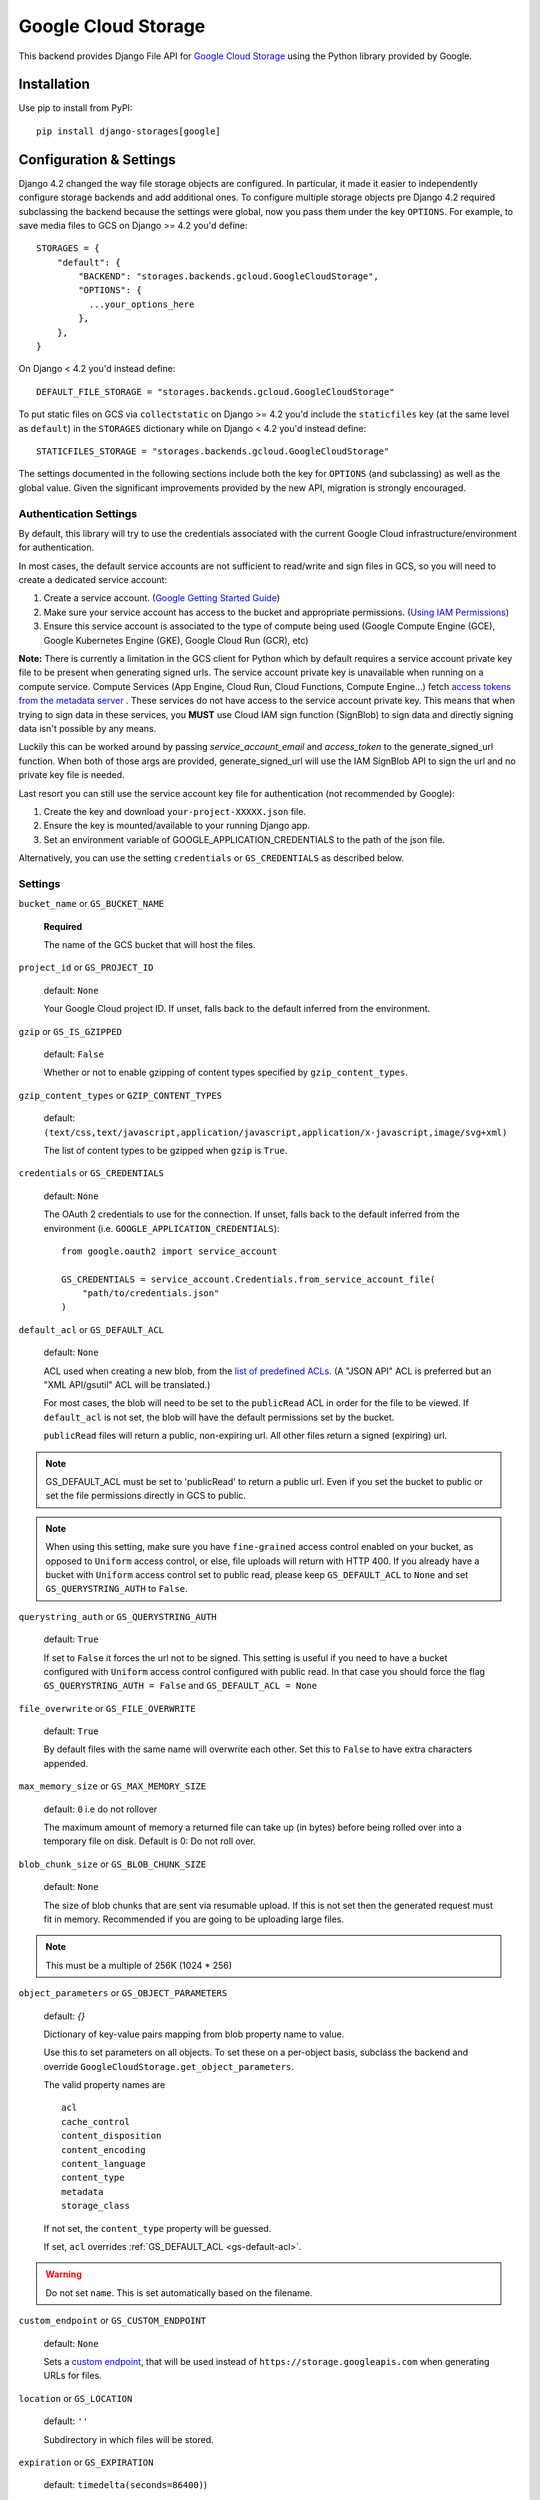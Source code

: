 Google Cloud Storage
====================

This backend provides Django File API for `Google Cloud Storage <https://cloud.google.com/storage/>`_
using the Python library provided by Google.


Installation
------------

Use pip to install from PyPI::

    pip install django-storages[google]

Configuration & Settings
------------------------

Django 4.2 changed the way file storage objects are configured. In particular, it made it easier to independently configure
storage backends and add additional ones. To configure multiple storage objects pre Django 4.2 required subclassing the backend
because the settings were global, now you pass them under the key ``OPTIONS``. For example, to save media files to GCS on Django
>= 4.2 you'd define::


  STORAGES = {
      "default": {
          "BACKEND": "storages.backends.gcloud.GoogleCloudStorage",
          "OPTIONS": {
            ...your_options_here
          },
      },
  }

On Django < 4.2 you'd instead define::

    DEFAULT_FILE_STORAGE = "storages.backends.gcloud.GoogleCloudStorage"

To put static files on GCS via ``collectstatic`` on Django >= 4.2 you'd include the ``staticfiles`` key (at the same level as
``default``) in the ``STORAGES`` dictionary while on Django < 4.2 you'd instead define::

    STATICFILES_STORAGE = "storages.backends.gcloud.GoogleCloudStorage"

The settings documented in the following sections include both the key for ``OPTIONS`` (and subclassing) as
well as the global value. Given the significant improvements provided by the new API, migration is strongly encouraged.

Authentication Settings
~~~~~~~~~~~~~~~~~~~~~~~
By default, this library will try to use the credentials associated with the
current Google Cloud infrastructure/environment for authentication.

In most cases, the default service accounts are not sufficient to read/write and sign files in GCS, so you will need to create a dedicated service account:

#. Create a service account. (`Google Getting Started Guide <https://cloud.google.com/docs/authentication/getting-started>`__)
#. Make sure your service account has access to the bucket and appropriate permissions. (`Using IAM Permissions <https://cloud.google.com/storage/docs/access-control/using-iam-permissions>`__)
#. Ensure this service account is associated to the type of compute being used (Google Compute Engine (GCE), Google Kubernetes Engine (GKE), Google Cloud Run (GCR), etc)

**Note:** There is currently a limitation in the GCS client for Python which by default requires a service account private key file to be
present when generating signed urls. The service account private key is unavailable when running on a compute service.
Compute Services (App Engine, Cloud Run, Cloud Functions, Compute Engine...) fetch `access tokens from the metadata server <https://cloud.google.com/docs/authentication/application-default-credentials>`__ .
These services do not have access to the service account private key. This means that when trying to sign data in these services,
you **MUST** use Cloud IAM sign function (SignBlob) to sign data and directly signing data isn't possible by any means.

Luckily this can be worked around by passing `service_account_email` and `access_token` to the generate_signed_url function.
When both of those args are provided, generate_signed_url will use the IAM SignBlob API to sign the url and no private key file is needed.

Last resort you can still use the service account key file for authentication (not recommended by Google):

#. Create the key and download ``your-project-XXXXX.json`` file.
#. Ensure the key is mounted/available to your running Django app.
#. Set an environment variable of GOOGLE_APPLICATION_CREDENTIALS to the path of the json file.

Alternatively, you can use the setting ``credentials`` or ``GS_CREDENTIALS`` as described below.


Settings
~~~~~~~~

``bucket_name`` or ``GS_BUCKET_NAME``

  **Required**

  The name of the GCS bucket that will host the files.

``project_id`` or ``GS_PROJECT_ID``

  default: ``None``

  Your Google Cloud project ID. If unset, falls back to the default inferred from the environment.

``gzip`` or ``GS_IS_GZIPPED``

  default: ``False``

  Whether or not to enable gzipping of content types specified by ``gzip_content_types``.

``gzip_content_types`` or ``GZIP_CONTENT_TYPES``

  default: ``(text/css,text/javascript,application/javascript,application/x-javascript,image/svg+xml)``

  The list of content types to be gzipped when ``gzip`` is ``True``.

.. _gs-creds:

``credentials`` or ``GS_CREDENTIALS``

  default: ``None``

  The OAuth 2 credentials to use for the connection. If unset, falls back to the default inferred from the environment
  (i.e. ``GOOGLE_APPLICATION_CREDENTIALS``)::

    from google.oauth2 import service_account

    GS_CREDENTIALS = service_account.Credentials.from_service_account_file(
        "path/to/credentials.json"
    )

.. _gs-default-acl:

``default_acl`` or ``GS_DEFAULT_ACL``

  default: ``None``

  ACL used when creating a new blob, from the
  `list of predefined ACLs <https://cloud.google.com/storage/docs/access-control/lists#predefined-acl>`_.
  (A "JSON API" ACL is preferred but an "XML API/gsutil" ACL will be
  translated.)

  For most cases, the blob will need to be set to the ``publicRead`` ACL in order for the file to be viewed.
  If ``default_acl`` is not set, the blob will have the default permissions set by the bucket.

  ``publicRead`` files will return a public, non-expiring url. All other files return
  a signed (expiring) url.

.. note::
   GS_DEFAULT_ACL must be set to 'publicRead' to return a public url. Even if you set
   the bucket to public or set the file permissions directly in GCS to public.

.. note::
    When using this setting, make sure you have ``fine-grained`` access control enabled on your bucket,
    as opposed to ``Uniform`` access control, or else, file  uploads will return with HTTP 400. If you
    already have a bucket with ``Uniform`` access control set to public read, please keep
    ``GS_DEFAULT_ACL`` to ``None`` and set ``GS_QUERYSTRING_AUTH`` to ``False``.

``querystring_auth`` or ``GS_QUERYSTRING_AUTH``

  default: ``True``

  If set to ``False`` it forces the url not to be signed. This setting is useful if you need to have a
  bucket configured with ``Uniform`` access control configured with public read. In that case you should
  force the flag ``GS_QUERYSTRING_AUTH = False`` and ``GS_DEFAULT_ACL = None``

``file_overwrite`` or ``GS_FILE_OVERWRITE``

  default: ``True``

  By default files with the same name will overwrite each other. Set this to ``False`` to have extra characters appended.

``max_memory_size`` or ``GS_MAX_MEMORY_SIZE``

  default: ``0`` i.e do not rollover

  The maximum amount of memory a returned file can take up (in bytes) before being
  rolled over into a temporary file on disk. Default is 0: Do not roll over.

``blob_chunk_size`` or ``GS_BLOB_CHUNK_SIZE``

  default: ``None``

  The size of blob chunks that are sent via resumable upload. If this is not set then the generated request
  must fit in memory. Recommended if you are going to be uploading large files.

.. note::

   This must be a multiple of 256K (1024 * 256)

``object_parameters`` or ``GS_OBJECT_PARAMETERS``

  default: `{}`

  Dictionary of key-value pairs mapping from blob property name to value.

  Use this to set parameters on all objects. To set these on a per-object
  basis, subclass the backend and override ``GoogleCloudStorage.get_object_parameters``.

  The valid property names are ::

    acl
    cache_control
    content_disposition
    content_encoding
    content_language
    content_type
    metadata
    storage_class

  If not set, the ``content_type`` property will be guessed.

  If set, ``acl`` overrides :ref:`GS_DEFAULT_ACL <gs-default-acl>`.

.. warning::

   Do not set ``name``. This is set automatically based on the filename.

``custom_endpoint`` or ``GS_CUSTOM_ENDPOINT``

  default: ``None``

  Sets a `custom endpoint <https://cloud.google.com/storage/docs/request-endpoints>`_,
  that will be used instead of ``https://storage.googleapis.com`` when generating URLs for files.

``location`` or ``GS_LOCATION``

  default: ``''``

  Subdirectory in which files will be stored.

``expiration`` or ``GS_EXPIRATION``

  default: ``timedelta(seconds=86400)``)

  The time that a generated URL is valid before expiration. The default is 1 day.
  Public files will return a url that does not expire. Files will be signed by
  the credentials provided to django-storages (See :ref:`GS Credentials <gs-creds>`).

  Note: Default Google Compute Engine (GCE) Service accounts are
  `unable to sign urls <https://cloud.google.com/python/docs/reference/storage/latest/google.cloud.storage.blob.Blob#google_cloud_storage_blob_Blob_generate_signed_url>`_.

  The ``expiration`` value is handled by the underlying `Google library  <https://googlecloudplatform.github.io/google-cloud-python/latest/storage/blobs.html#google.cloud.storage.blob.Blob.generate_signed_url>`_.
  It supports `timedelta`, `datetime`, or `integer` seconds since epoch time.

  Note: The maximum value for this option is 7 days (604800 seconds) in version `v4` (See this `Github issue  <https://github.com/googleapis/python-storage/issues/456#issuecomment-856884993>`_)

``iam_sign_blob`` or ``GS_IAM_SIGN_BLOB``

  default: ``False``

  Signing urls requires a service account key file to be present in the env or IAM SignBlob API call
  through a service account email and access_token. Certain GCP services (ex: Compute services) don't have access to the key file in the env.
  This setting needs to be `True` when running on such services as they fetch access tokens from metadata server instead of having key files
  If using `v4` of generate_signed_url, `google-cloud-storage>=v1.36.1 <https://github.com/googleapis/python-storage/releases/tag/v1.36.1>`_ is required .

``sa_email`` or ``GS_SA_EMAIL``

  default: ``None``

  The service account email to use for signing url. If a service account is being used for authentication (attached to your service),
  this setting doesn't need to be provided unless you want to use another service account than the one attached to your service for signing urls.
  Can be used in local development env as well to sign using sa_email instead of the user credentials or keeping a insecure service account key file
  If using `v4` of generate_signed_url, `google-cloud-storage>=v1.36.1 <https://github.com/googleapis/python-storage/releases/tag/v1.36.1>`_ is required .
